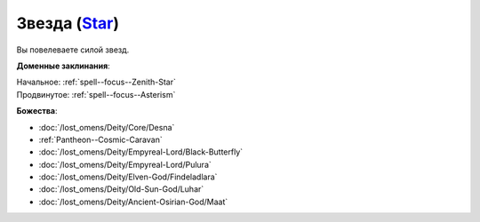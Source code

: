 .. title:: Домен звезды (Star Domain)

.. rst-class:: domain
.. _Domain--Star:

Звезда (`Star <https://2e.aonprd.com/Domains.aspx?ID=52>`_)
=============================================================================================================

Вы повелеваете силой звезд.

**Доменные заклинания**:

| Начальное: :ref:`spell--focus--Zenith-Star`
| Продвинутое: :ref:`spell--focus--Asterism`


**Божества**:

* :doc:`/lost_omens/Deity/Core/Desna`
* :ref:`Pantheon--Cosmic-Caravan`
* :doc:`/lost_omens/Deity/Empyreal-Lord/Black-Butterfly`
* :doc:`/lost_omens/Deity/Empyreal-Lord/Pulura`
* :doc:`/lost_omens/Deity/Elven-God/Findeladlara`
* :doc:`/lost_omens/Deity/Old-Sun-God/Luhar`
* :doc:`/lost_omens/Deity/Ancient-Osirian-God/Maat`
